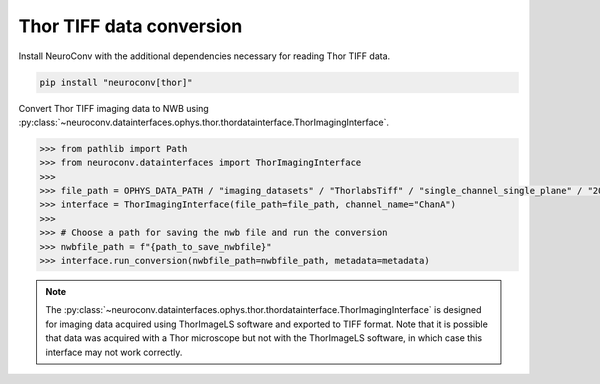 Thor TIFF data conversion
-------------------------

Install NeuroConv with the additional dependencies necessary for reading Thor TIFF data.

.. code-block:: bash

    pip install "neuroconv[thor]"

Convert Thor TIFF imaging data to NWB using
:py:class:`~neuroconv.datainterfaces.ophys.thor.thordatainterface.ThorImagingInterface`.

.. code-block:: python

    >>> from pathlib import Path
    >>> from neuroconv.datainterfaces import ThorImagingInterface
    >>>
    >>> file_path = OPHYS_DATA_PATH / "imaging_datasets" / "ThorlabsTiff" / "single_channel_single_plane" / "20231018-002" / "ChanA_001_001_001_001.tif"
    >>> interface = ThorImagingInterface(file_path=file_path, channel_name="ChanA")
    >>>
    >>> # Choose a path for saving the nwb file and run the conversion
    >>> nwbfile_path = f"{path_to_save_nwbfile}"
    >>> interface.run_conversion(nwbfile_path=nwbfile_path, metadata=metadata)


.. note::

    The :py:class:`~neuroconv.datainterfaces.ophys.thor.thordatainterface.ThorImagingInterface` is designed for
    imaging data acquired using ThorImageLS software and exported to TIFF format.  Note that it is possible that data was acquired with a Thor microscope but not with
    the ThorImageLS software, in which case this interface may not work correctly.
